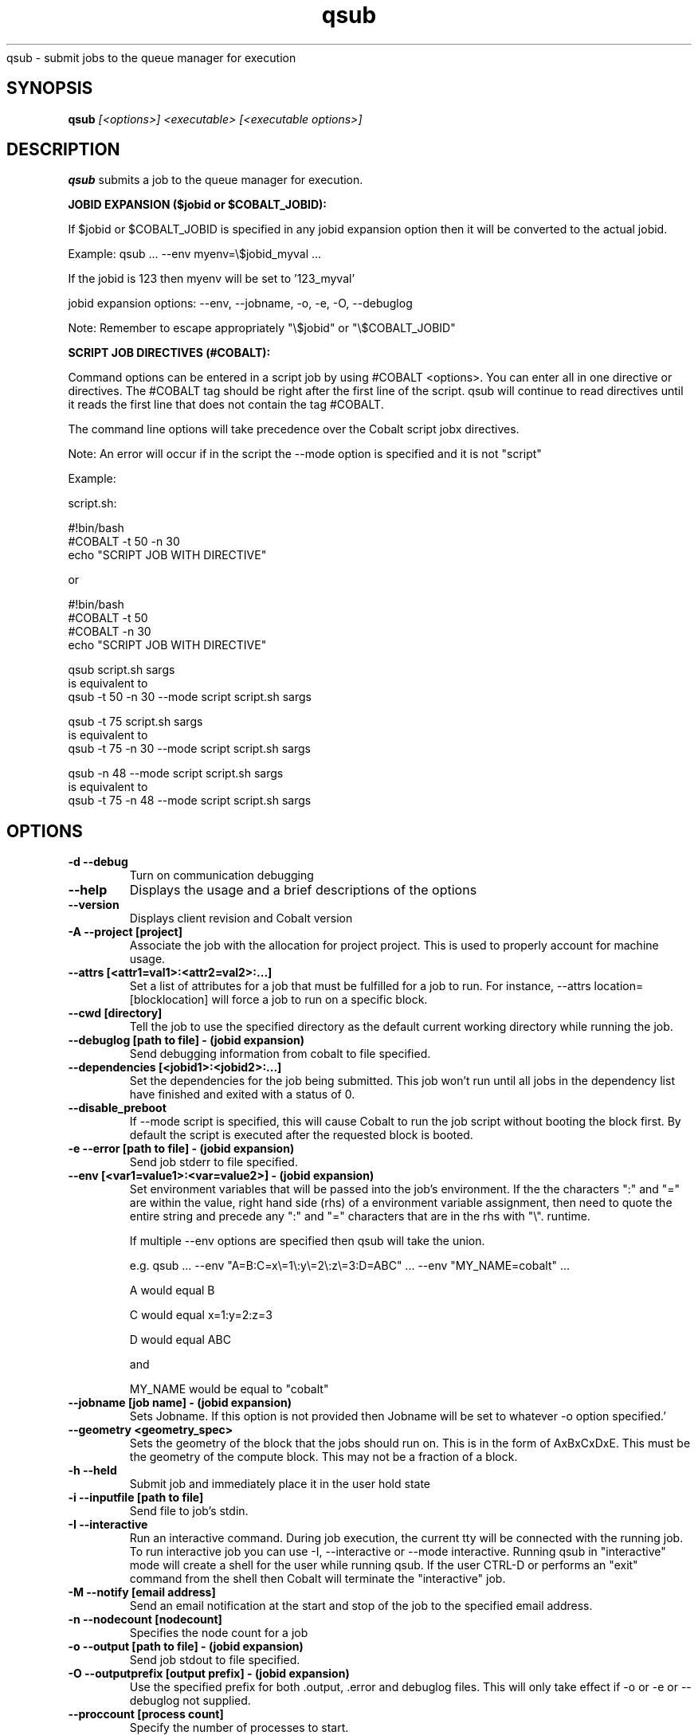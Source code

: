 .SH "NAME"
.TH "qsub" 1
qsub \- submit jobs to the queue manager for execution
.SH "SYNOPSIS"
.B qsub 
.I [<options>] <executable> [<executable options>]
.SH "DESCRIPTION"
.PP
.B qsub
submits a job to the queue manager for execution. 

.B JOBID EXPANSION ($jobid or $COBALT_JOBID):

If $jobid or $COBALT_JOBID is specified in any jobid expansion option 
then it will be converted to the actual jobid. 

Example: qsub ... --env myenv=\\$jobid_myval ... 

If the jobid is 123 then myenv will be set to '123_myval'

jobid expansion options: --env, --jobname, -o, -e, -O, --debuglog

Note: Remember to escape appropriately "\\$jobid" or "\\$COBALT_JOBID" 

.B SCRIPT JOB DIRECTIVES (#COBALT):

Command options can be entered in a script job by using #COBALT <options>.
You can enter all in one directive or directives.
The #COBALT tag should be right after the first line of the script.
qsub will continue to read directives until it reads the first line that 
does not contain the tag #COBALT.

The command line options will take precedence over the Cobalt script jobx
directives.

Note: An error will occur if in the script the --mode option 
is specified and it is not "script"

Example: 

  script.sh:
     
    #!bin/bash
    #COBALT -t 50 -n 30
    echo "SCRIPT JOB WITH DIRECTIVE"

  or

    #!bin/bash
    #COBALT -t 50 
    #COBALT -n 30
    echo "SCRIPT JOB WITH DIRECTIVE"

  qsub script.sh sargs 
  is equivalent to 
  qsub -t 50 -n 30 --mode script script.sh sargs

  qsub -t 75 script.sh sargs 
  is equivalent to 
  qsub -t 75 -n 30 --mode script script.sh sargs

  qsub -n 48 --mode script script.sh sargs 
  is equivalent to 
  qsub -t 75 -n 48 --mode script script.sh sargs

.SH "OPTIONS"
.TP
.B \-d \-\-debug
Turn on communication debugging
.TP
.B \-\-help
Displays the usage and a brief descriptions of the options
.TP
.B \-\-version
Displays client revision and Cobalt version
.TP
.B \-A \-\-project [project]
Associate the job with the allocation for project project. This is
used to properly account for machine usage. 
.TP
.B \-\-attrs [<attr1=val1>:<attr2=val2>:...]
Set a list of attributes for a job that must be fulfilled for a job to run.  
For instance, --attrs location=[blocklocation] will force a job to run on a 
specific block.
.TP
.B \-\-cwd [directory]
Tell the job to use the specified directory as the default current working directory
while running the job.
.TP
.B \-\-debuglog [path to file] - (jobid expansion)
Send debugging information from cobalt to file specified.
.TP
.B \-\-dependencies [<jobid1>:<jobid2>:...]
Set the dependencies for the job being submitted.  This job won't run until 
all jobs in the dependency list have finished and exited with a status of 0.
.TP
.B \-\-disable_preboot
If --mode script is specified, this will cause Cobalt to run the job script without
booting the block first.  By default the script is executed after the requested block is booted.
.TP
.B \-e \-\-error [path to file] - (jobid expansion)
Send job stderr to file specified.
.TP
.B \-\-env [<var1=value1>:<var=value2>] - (jobid expansion)
Set environment variables that will be passed into the job's environment.
If the the characters ":" and "=" are within the value, right hand side (rhs) of a environment variable assignment,
then need to quote the entire string and precede any ":" and "=" characters that are in the rhs with "\\". 
runtime. 

If multiple \-\-env options are specified then qsub will take the union.

e.g. qsub ... --env "A=B:C=x\\=1\\:y\\=2\\:z\\=3:D=ABC" ... --env "MY_NAME=cobalt" ...

A would equal B

C would equal x=1:y=2:z=3

D would equal ABC

and

MY_NAME would be equal to "cobalt"

.TP
.B \-\-jobname [job name] - (jobid expansion)
Sets Jobname. If this option is not provided then Jobname will be set to whatever -o option specified.'
.TP
.B \-\-geometry <geometry_spec>
Sets the geometry of the block that the jobs should run on.  This is in
the form of AxBxCxDxE.  This must be the geometry of the compute block.
This may not be a fraction of a block.
.TP
.B \-h \-\-held
Submit job and immediately place it in the user hold state
.TP
.B \-i \-\-inputfile [path to file]
Send file to job's stdin.
.TP
.B \-I \-\-interactive
Run an interactive command. During job execution, the current tty will
be connected with the running job.
To run interactive job you can use -I, --interactive or --mode interactive.
Running qsub in "interactive" mode will create a shell for the user while running
qsub.  If the user CTRL-D or performs an "exit" command from the shell then Cobalt
will terminate the "interactive" job.

.TP 
.B \-M \-\-notify [email address]
Send an email notification at the start and stop of the job to the
specified email address.
.TP
.B \-n \-\-nodecount [nodecount]
Specifies the node count for a job
.TP
.B \-o \-\-output [path to file] - (jobid expansion)
Send job stdout to file specified.
.TP
.B \-O \-\-outputprefix [output prefix] - (jobid expansion)
Use the specified prefix for both .output, .error and debuglog files. This will only take effect if \-o or \-e or \-\-debuglog not supplied. 
.TP
.B \-\-proccount [process count]
Specify the number of processes to start.
.TP
.B \-q \-\-queue [queue] 
Submit the job to the specified queue.
.TP
.B \-\-run_users \-\-user_list [<user1>:<user2>:...]
Sets a colon-separated list of users for the job being submitted.  All users
in this list will be able to execute cobalt commands to control the job. The 
submitting user is always able to run commands on a submitted job.
.TP
.B \-\-run_project
Appends the list of users in a project to the list of users authorized to run
commands on the submitted job. 
.TP
.B \-u \-\-umask
set umask: octal number default(022)
.TP
.B \-t \-\-time [wallclock time] 
Specify the runtime for a job. If the job runs over this limit, it will be 
killed. The time may be specified as eitehr an integer number of minutes or a 
colon-delimited value of the format: HH:MM:SS. Enter 0 to get the max allowed 
walltime.
.TP


.SH "BLUEGENE OPTIONS"
.TP 
The following commands are only valid on IBM BlueGene architecture platforms.
.TP
.B \-\-kernel [kernel profile]
Run the job with the specified kernel profile.
.TP
.B \-K \-\-kerneloptions [kernel options]
Run the job with the specified kernel options (equivalent to 
.Impirun -kernel_options 
on Blue Gene/L).
.TP
.B \-\-ion_kernel [kernel profile]
Run the job with the specified IO Node kernel profile. (BlueGene/Q only)
.TP
.B \-\-ion_kerneloptions [kernel options]
Run the job with the specified IO Node kernel options.  (BlueGene/Q only)
.TP
.B \-\-mode [mode]
This is a platform-dependent setting that controls the execution mode of the 
submitted job and the division of cores and memory on the compute nodes.
Valid values are dependent on the specific BlueGene platform:

.TP
BG/L:  Valid values are "co" (coprocessor),"vn" (virtual node) and "script".
The default is "co".

.TP
BG/P:  Valid values are "smp", "dual", "vn" and "script".   "smp", "dual" and
"vn" correspond to the modes within mpirun. The default is "smp".

.TP
BG/Q:  Valid values are "c1","c2","c4","c8","c16","c32","c64","script" and
"interactive".  The c(n) modes correspond to the "ranks-per-node" flag of
runjob and governs the MPI ranks started per node on the compute nodes.  Node
memory is divided evenly between all processes.  64/n threads will be available
to each MPI process as well. If this option is not set the default is "c1".

On all platforms, the "script" mode causes the job to be routed through the
script-forker, and will allow the execution of script jobs.  On linux cluster
platforms, all jobs are run as script jobs.

.SH "NOTE"
The only thing printed to STDOUT is the jobid, any other error or informational messages are printed to STDERR.
.SH "SEE ALSO"
.BR qstat (1),
.BR qdel (1),
.BR qhold (1),
.BR qrls (1),
.BR qalter (1),
.BR qmove (1),
.BR cqm (1),
.BR cqwait (1)
.SH "BUGS"
